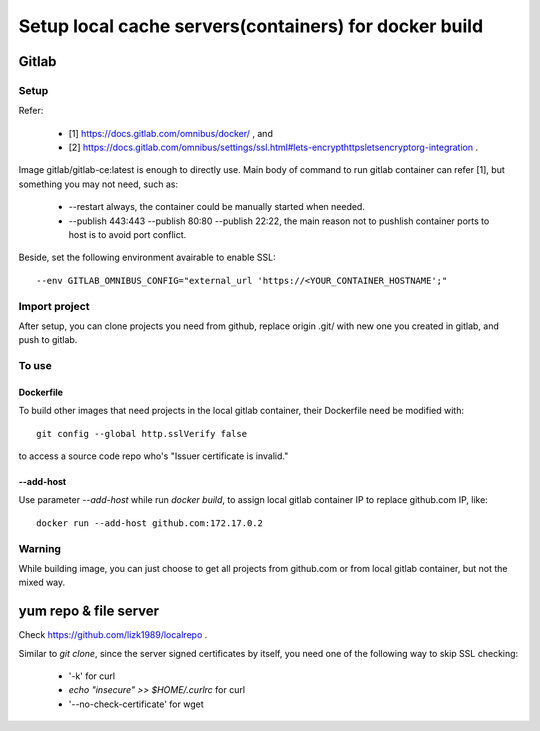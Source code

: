 ******************************************************
Setup local cache servers(containers) for docker build
******************************************************

Gitlab
======

Setup
-----

Refer:

  - [1] https://docs.gitlab.com/omnibus/docker/ , and
  - [2] https://docs.gitlab.com/omnibus/settings/ssl.html#lets-encrypthttpsletsencryptorg-integration .

Image gitlab/gitlab-ce:latest is enough to directly use. Main body of command to run gitlab container can refer [1], but something you may not need, such as:

  - --restart always, the container could be manually started when needed.
  - --publish 443:443 --publish 80:80 --publish 22:22, the main reason not to pushlish container ports to host is to avoid port conflict.

Beside, set the following environment avairable to enable SSL::

    --env GITLAB_OMNIBUS_CONFIG="external_url 'https://<YOUR_CONTAINER_HOSTNAME';"

Import project
--------------

After setup, you can clone projects you need from github, replace origin .git/ with new one you created in gitlab, and push to gitlab.

To use
------

Dockerfile
``````````

To build other images that need projects in the local gitlab container, their Dockerfile need be modified with::

    git config --global http.sslVerify false

to access a source code repo who's "Issuer certificate is invalid."

--add-host
``````````

Use parameter `--add-host` while run `docker build`, to assign local gitlab container IP to replace github.com IP, like::

    docker run --add-host github.com:172.17.0.2

Warning
-------

While building image, you can just choose to get all projects from github.com or from local gitlab container, but not the mixed way.

yum repo & file server
======================

Check https://github.com/lizk1989/localrepo .

Similar to `git clone`, since the server signed certificates by itself, you need one of the following way to skip SSL checking:

  - '-k' for curl
  - `echo "insecure" >> $HOME/.curlrc` for curl
  - '--no-check-certificate' for wget